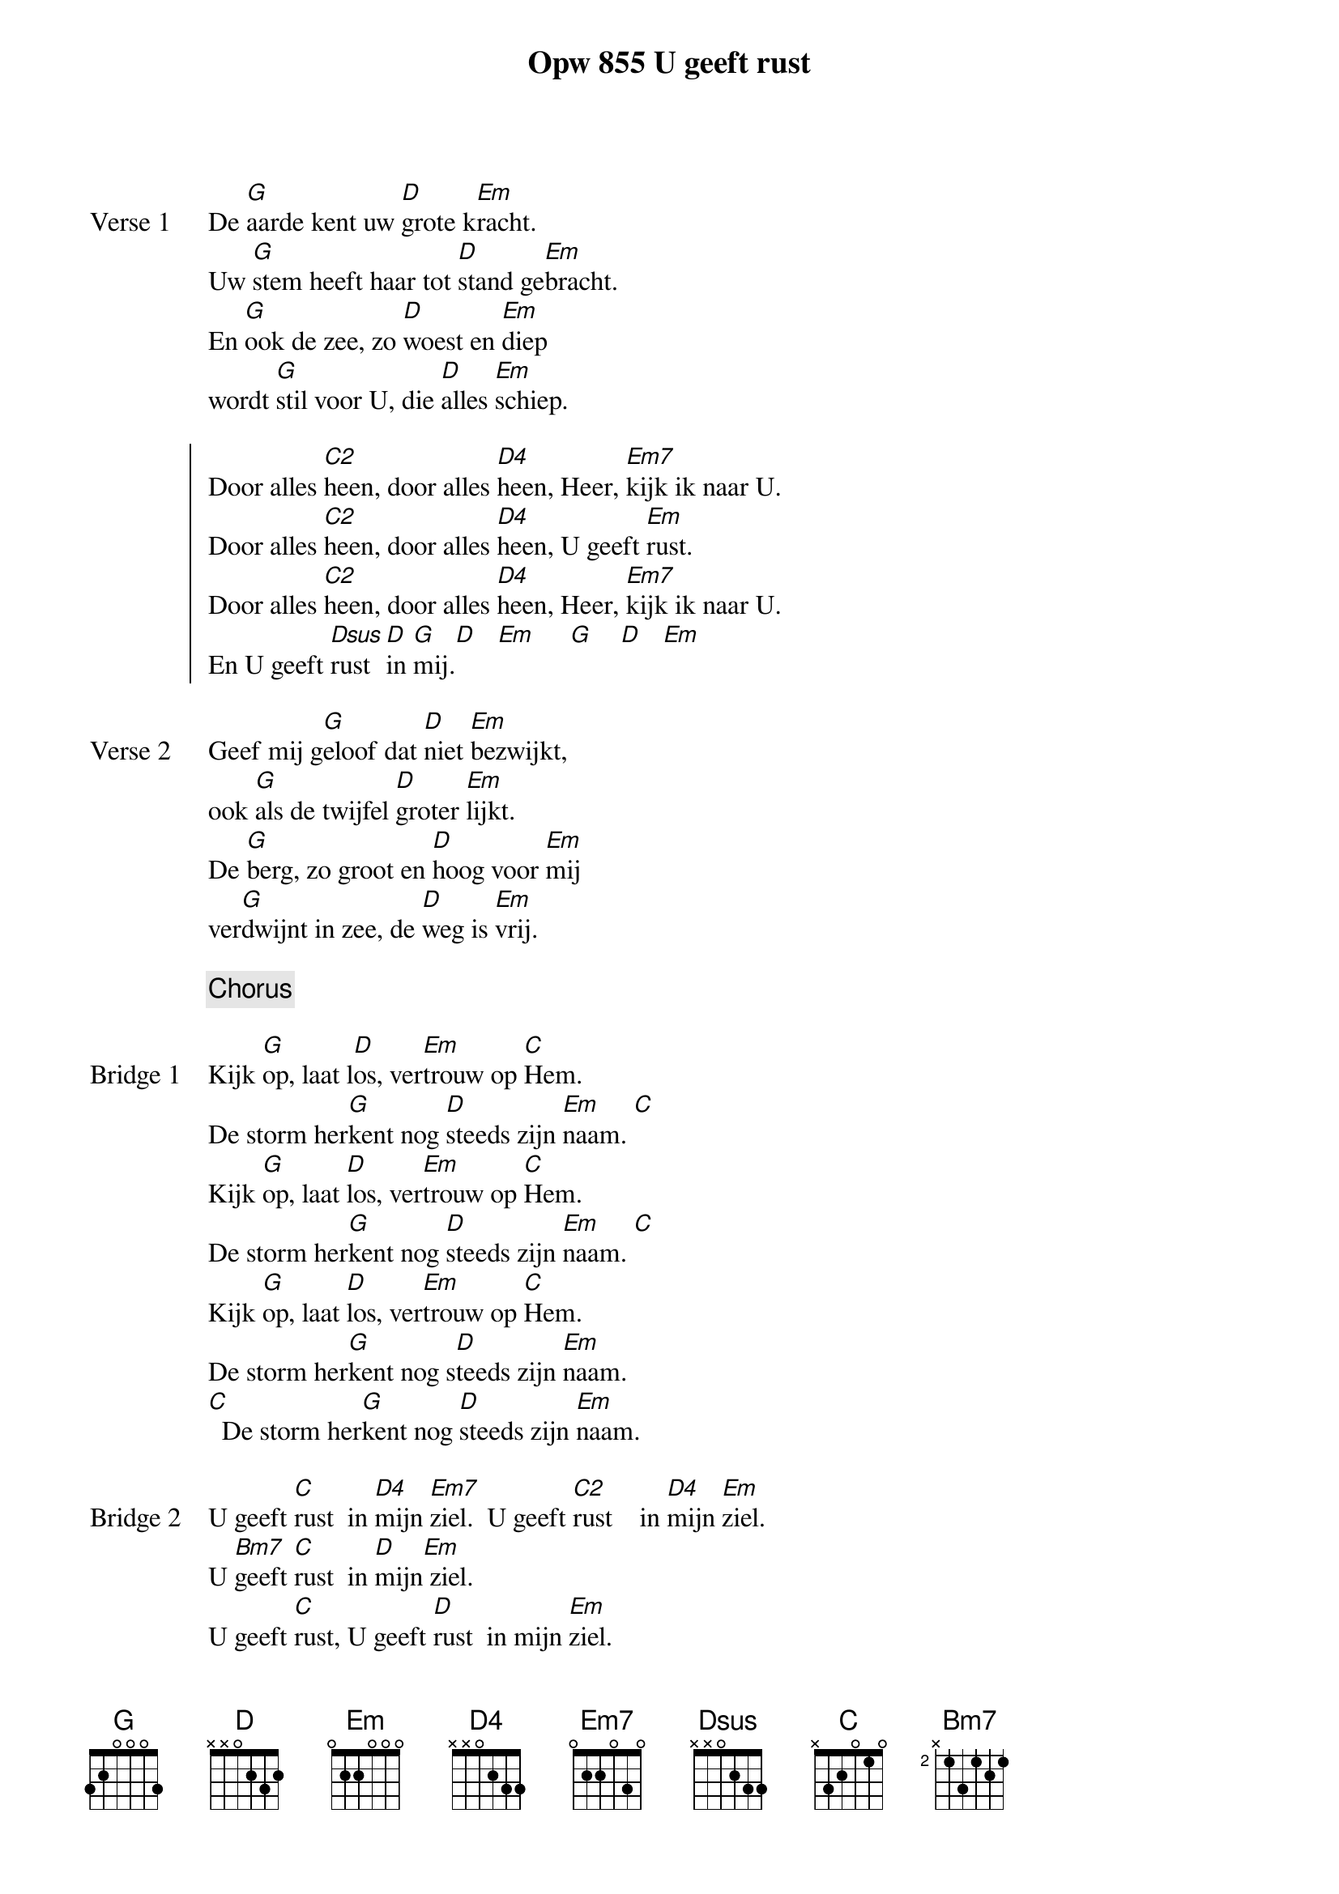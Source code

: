 {title: Opw 855 U geeft rust}
{key: G}

{start_of_verse: Verse 1}
De [G]aarde kent uw [D]grote k[Em]racht.
Uw [G]stem heeft haar tot [D]stand ge[Em]bracht.
En [G]ook de zee, zo [D]woest en [Em]diep
wordt [G]stil voor U, die [D]alles [Em]schiep.
{end_of_verse}

{start_of_chorus}
Door alles [C2]heen, door alles [D4]heen, Heer, [Em7]kijk ik naar U.
Door alles [C2]heen, door alles [D4]heen, U geeft [Em]rust.
Door alles [C2]heen, door alles [D4]heen, Heer, [Em7]kijk ik naar U.
En U geeft [Dsus]rust  [D]in [G]mij.[D]   [Em]     [G]    [D]   [Em]
{end_of_chorus}

{start_of_verse: Verse 2}
Geef mij g[G]eloof dat [D]niet [Em]bezwijkt,
ook [G]als de twijfel [D]groter [Em]lijkt.
De [G]berg, zo groot en [D]hoog voor [Em]mij
ver[G]dwijnt in zee, de [D]weg is [Em]vrij.
{end_of_verse}

{chorus}

{start_of_bridge: Bridge 1}
Kijk [G]op, laat l[D]os, ver[Em]trouw op [C]Hem.
De storm her[G]kent nog [D]steeds zijn [Em]naam. [C]
Kijk [G]op, laat [D]los, ver[Em]trouw op [C]Hem.
De storm her[G]kent nog [D]steeds zijn [Em]naam. [C]
Kijk [G]op, laat [D]los, ver[Em]trouw op [C]Hem.
De storm her[G]kent nog s[D]teeds zijn [Em]naam.
[C]  De storm her[G]kent nog [D]steeds zijn [Em]naam.
{end_of_bridge}

{start_of_bridge: Bridge 2}
U geeft [C]rust  in [D4]mijn [Em7]ziel.  U geeft [C2]rust    in [D4]mijn [Em]ziel.
U [Bm7]geeft [C]rust  in [D]mijn[Em] ziel.
U geeft [C]rust, U geeft [D]rust  in mijn [Em]ziel.
U geeft [C]rust, in m[D4]ijn [Em7]ziel.
U [G]geeft rust, in m[D]ijn [Em]ziel.
U [G]geeft [C]rust  in [D]mijn [Em]ziel.
U [G]geeft [C]rust, U [G/B]geeft [Em]rust  in [D]mijn [Em]ziel.
U geeft [C]rust, U g[G/B]eeft [Dsus]rust  [D]in mijn [Em]ziel.
U [G]geeft r[C]ust, U g[G/B]eeft [Dsus]rust  [D]in mijn[G] ziel.
{end_of_bridge}

{chorus}
